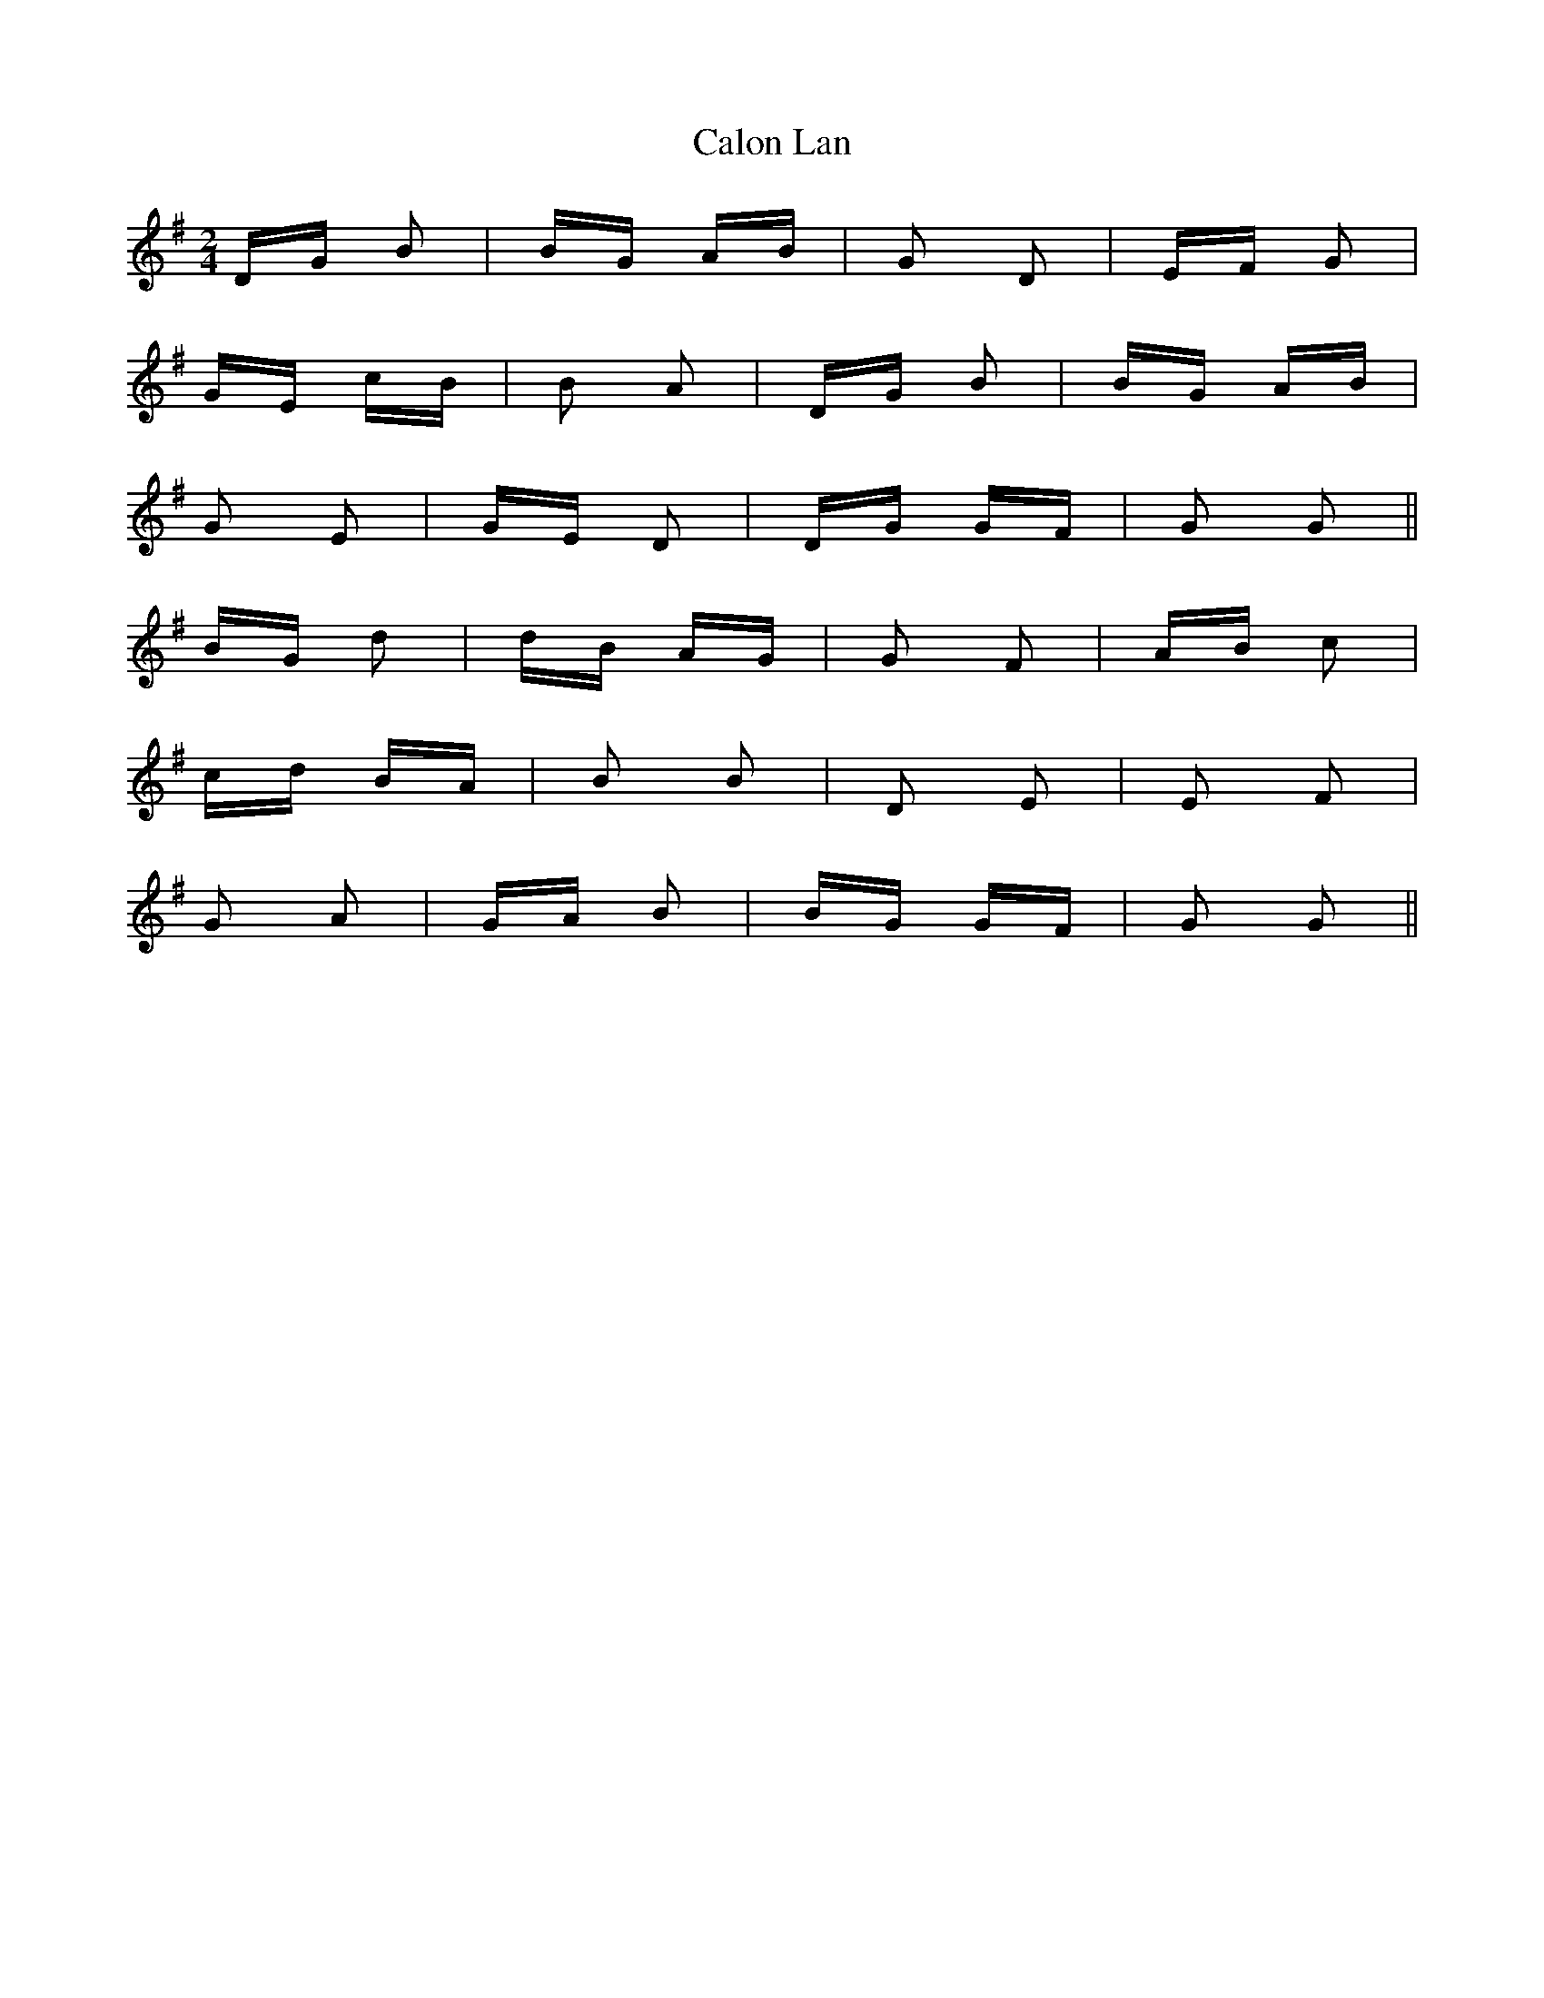 X: 5871
T: Calon Lan
R: polka
M: 2/4
K: Gmajor
DG B2|BG AB|G2 D2|EF G2|
GE cB|B2 A2|DG B2|BG AB|
G2 E2|GE D2|DG GF|G2 G2||
BG d2|dB AG|G2 F2|AB c2|
cd BA|B2 B2|D2 E2|E2 F2|
G2 A2|GA B2|BG GF|G2 G2||

